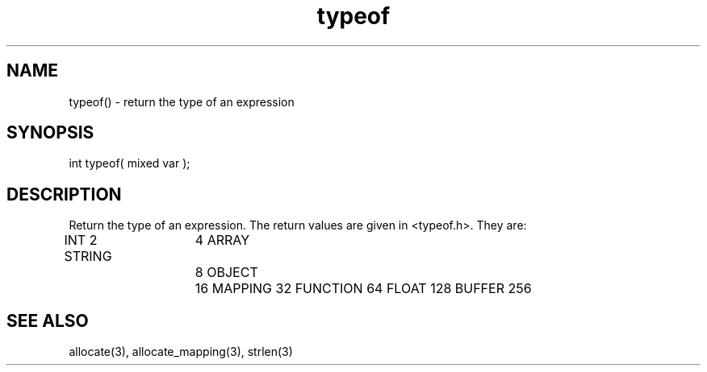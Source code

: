 .\"return the type of an expression
.TH typeof 3 "5 Sep 1994" MudOS "LPC Library Functions"

.SH NAME
typeof() - return the type of an expression

.SH SYNOPSIS
int typeof( mixed var );

.SH DESCRIPTION
Return the type of an expression.  The return values are given in
<typeof.h>.  They are:

INT             2
STRING  	4
ARRAY   	8
OBJECT  	16
MAPPING         32
FUNCTION        64
FLOAT           128
BUFFER          256

.SH SEE ALSO
allocate(3), allocate_mapping(3), strlen(3)
